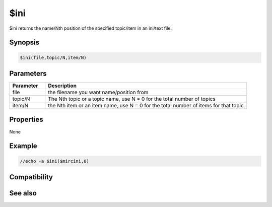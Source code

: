 $ini
====

$ini returns the name/Nth position of the specified topic/item in an ini/text file.

Synopsis
--------

.. code:: text

    $ini(file,topic/N,item/N)

Parameters
----------

.. list-table::
    :widths: 15 85
    :header-rows: 1

    * - Parameter
      - Description
    * - file
      - the filename you want name/position from
    * - topic/N
      - The Nth topic or a topic name, use N = 0 for the total number of topics
    * - item/N
      - the Nth item or an item name, use N = 0 for the total number of items for that topic

Properties
----------

None

Example
-------

.. code:: text

    //echo -a $ini($mircini,0)

Compatibility
-------------

.. compatibility:: 5.7

See also
--------

.. hlist::
    :columns: 4

    * :doc:`$initopic </identifiers/initopic>`
    * :doc:`$readini </identifiers/readini>`

